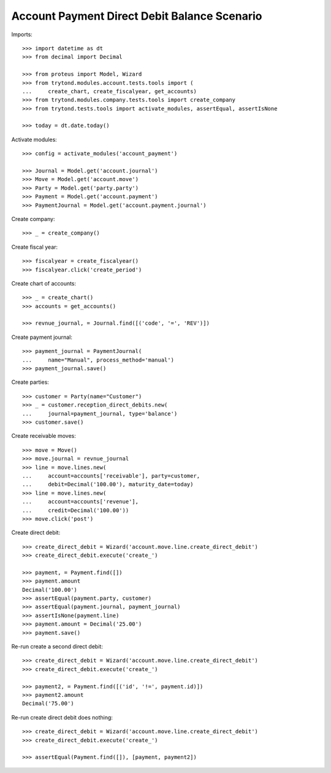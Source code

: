 =============================================
Account Payment Direct Debit Balance Scenario
=============================================

Imports::

    >>> import datetime as dt
    >>> from decimal import Decimal

    >>> from proteus import Model, Wizard
    >>> from trytond.modules.account.tests.tools import (
    ...     create_chart, create_fiscalyear, get_accounts)
    >>> from trytond.modules.company.tests.tools import create_company
    >>> from trytond.tests.tools import activate_modules, assertEqual, assertIsNone

    >>> today = dt.date.today()

Activate modules::

    >>> config = activate_modules('account_payment')

    >>> Journal = Model.get('account.journal')
    >>> Move = Model.get('account.move')
    >>> Party = Model.get('party.party')
    >>> Payment = Model.get('account.payment')
    >>> PaymentJournal = Model.get('account.payment.journal')

Create company::

    >>> _ = create_company()

Create fiscal year::

    >>> fiscalyear = create_fiscalyear()
    >>> fiscalyear.click('create_period')

Create chart of accounts::

    >>> _ = create_chart()
    >>> accounts = get_accounts()

    >>> revnue_journal, = Journal.find([('code', '=', 'REV')])

Create payment journal::

    >>> payment_journal = PaymentJournal(
    ...     name="Manual", process_method='manual')
    >>> payment_journal.save()

Create parties::

    >>> customer = Party(name="Customer")
    >>> _ = customer.reception_direct_debits.new(
    ...     journal=payment_journal, type='balance')
    >>> customer.save()

Create receivable moves::

    >>> move = Move()
    >>> move.journal = revnue_journal
    >>> line = move.lines.new(
    ...     account=accounts['receivable'], party=customer,
    ...     debit=Decimal('100.00'), maturity_date=today)
    >>> line = move.lines.new(
    ...     account=accounts['revenue'],
    ...     credit=Decimal('100.00'))
    >>> move.click('post')

Create direct debit::

    >>> create_direct_debit = Wizard('account.move.line.create_direct_debit')
    >>> create_direct_debit.execute('create_')

    >>> payment, = Payment.find([])
    >>> payment.amount
    Decimal('100.00')
    >>> assertEqual(payment.party, customer)
    >>> assertEqual(payment.journal, payment_journal)
    >>> assertIsNone(payment.line)
    >>> payment.amount = Decimal('25.00')
    >>> payment.save()

Re-run create a second direct debit::

    >>> create_direct_debit = Wizard('account.move.line.create_direct_debit')
    >>> create_direct_debit.execute('create_')

    >>> payment2, = Payment.find([('id', '!=', payment.id)])
    >>> payment2.amount
    Decimal('75.00')

Re-run create direct debit does nothing::

    >>> create_direct_debit = Wizard('account.move.line.create_direct_debit')
    >>> create_direct_debit.execute('create_')

    >>> assertEqual(Payment.find([]), [payment, payment2])
